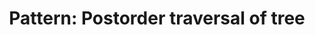 :PROPERTIES:
:ID:       D6AFDCD1-B93D-4F4F-9AA6-B2A540BFAA42
:END:
#+TITLE: Pattern: Postorder traversal of tree
